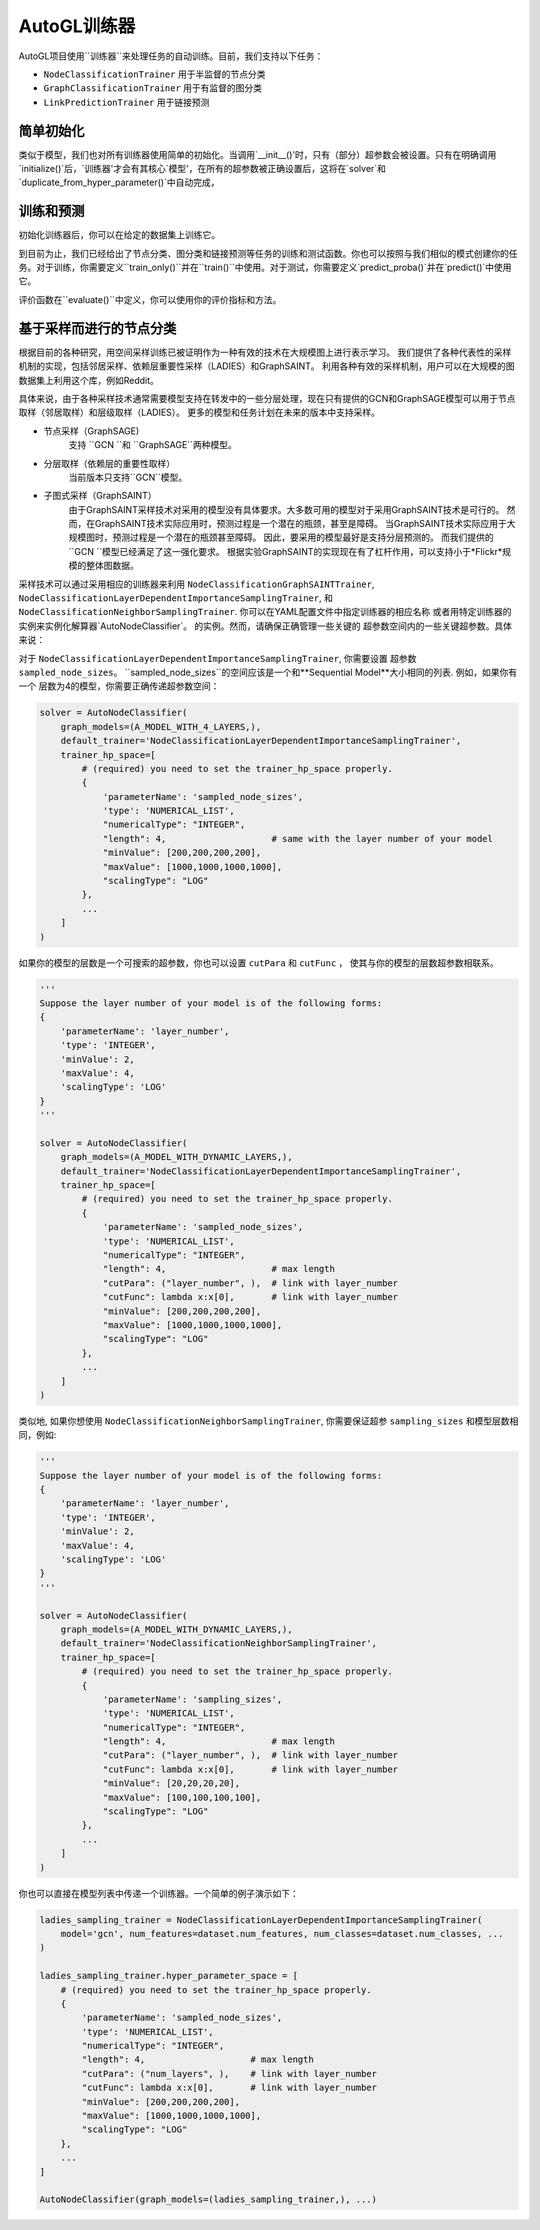 .. _trainer_cn:

AutoGL训练器
==============

AutoGL项目使用``训练器``来处理任务的自动训练。目前，我们支持以下任务：

* ``NodeClassificationTrainer`` 用于半监督的节点分类
* ``GraphClassificationTrainer`` 用于有监督的图分类
* ``LinkPredictionTrainer`` 用于链接预测


简单初始化
-------------------
类似于模型，我们也对所有训练器使用简单的初始化。当调用`__init__()'时，只有（部分）超参数会被设置。只有在明确调用`initialize()`后，`训练器'才会有其核心`模型'，在所有的超参数被正确设置后，这将在`solver`和`duplicate_from_hyper_parameter()`中自动完成，


训练和预测
-----------------
初始化训练器后，你可以在给定的数据集上训练它。

到目前为止，我们已经给出了节点分类、图分类和链接预测等任务的训练和测试函数。你也可以按照与我们相似的模式创建你的任务。对于训练，你需要定义``train_only()``并在``train()``中使用。对于测试，你需要定义`predict_proba()`并在`predict()`中使用它。

评价函数在``evaluate()``中定义，你可以使用你的评价指标和方法。


基于采样而进行的节点分类
---------------------------------
根据目前的各种研究，用空间采样训练已被证明作为一种有效的技术在大规模图上进行表示学习。
我们提供了各种代表性的采样机制的实现，包括邻居采样、依赖层重要性采样（LADIES）和GraphSAINT。
利用各种有效的采样机制，用户可以在大规模的图数据集上利用这个库，例如Reddit。

具体来说，由于各种采样技术通常需要模型支持在转发中的一些分层处理，现在只有提供的GCN和GraphSAGE模型可以用于节点取样（邻居取样）和层级取样（LADIES）。
更多的模型和任务计划在未来的版本中支持采样。


* 节点采样（GraphSAGE)
    支持 ``GCN ``和 ``GraphSAGE``两种模型。

* 分层取样（依赖层的重要性取样）
    当前版本只支持``GCN``模型。

* 子图式采样（GraphSAINT）
    由于GraphSAINT采样技术对采用的模型没有具体要求。大多数可用的模型对于采用GraphSAINT技术是可行的。
    然而，在GraphSAINT技术实际应用时，预测过程是一个潜在的瓶颈，甚至是障碍。
    当GraphSAINT技术实际应用于大规模图时，预测过程是一个潜在的瓶颈甚至障碍。
    因此，要采用的模型最好是支持分层预测的。
    而我们提供的``GCN ``模型已经满足了这一强化要求。
    根据实验GraphSAINT的实现现在有了杠杆作用，可以支持小于*Flickr*规模的整体图数据。

采样技术可以通过采用相应的训练器来利用
``NodeClassificationGraphSAINTTrainer``,
``NodeClassificationLayerDependentImportanceSamplingTrainer``,
和 ``NodeClassificationNeighborSamplingTrainer``.
你可以在YAML配置文件中指定训练器的相应名称
或者用特定训练器的实例来实例化解算器`AutoNodeClassifier`。
的实例。然而，请确保正确管理一些关键的
超参数空间内的一些关键超参数。具体来说：


对于  ``NodeClassificationLayerDependentImportanceSamplingTrainer``, 你需要设置
超参数 ``sampled_node_sizes``。 ``sampled_node_sizes``的空间应该是一个和**Sequential Model**大小相同的列表. 例如，如果你有一个
层数为4的模型，你需要正确传递超参数空间：

.. code-block:: python

    solver = AutoNodeClassifier(
        graph_models=(A_MODEL_WITH_4_LAYERS,),
        default_trainer='NodeClassificationLayerDependentImportanceSamplingTrainer',
        trainer_hp_space=[
            # (required) you need to set the trainer_hp_space properly.
            {
                'parameterName': 'sampled_node_sizes',
                'type': 'NUMERICAL_LIST', 
                "numericalType": "INTEGER",
                "length": 4,                    # same with the layer number of your model
                "minValue": [200,200,200,200],
                "maxValue": [1000,1000,1000,1000],
                "scalingType": "LOG"
            },
            ...
        ]
    )

如果你的模型的层数是一个可搜索的超参数，你也可以设置 ``cutPara``
和 ``cutFunc`` ， 使其与你的模型的层数超参数相联系。

.. code-block:: python

    '''
    Suppose the layer number of your model is of the following forms:
    {
        'parameterName': 'layer_number',
        'type': 'INTEGER',
        'minValue': 2,
        'maxValue': 4,
        'scalingType': 'LOG'
    }
    '''

    solver = AutoNodeClassifier(
        graph_models=(A_MODEL_WITH_DYNAMIC_LAYERS,),
        default_trainer='NodeClassificationLayerDependentImportanceSamplingTrainer',
        trainer_hp_space=[
            # (required) you need to set the trainer_hp_space properly.
            {
                'parameterName': 'sampled_node_sizes',
                'type': 'NUMERICAL_LIST', 
                "numericalType": "INTEGER",
                "length": 4,                    # max length
                "cutPara": ("layer_number", ),  # link with layer_number
                "cutFunc": lambda x:x[0],       # link with layer_number
                "minValue": [200,200,200,200],
                "maxValue": [1000,1000,1000,1000],
                "scalingType": "LOG"
            },
            ...
        ]
    )


类似地, 如果你想使用 ``NodeClassificationNeighborSamplingTrainer``, 你需要保证超参 ``sampling_sizes`` 和模型层数相同，例如:

.. code-block:: python

    '''
    Suppose the layer number of your model is of the following forms:
    {
        'parameterName': 'layer_number',
        'type': 'INTEGER',
        'minValue': 2,
        'maxValue': 4,
        'scalingType': 'LOG'
    }
    '''

    solver = AutoNodeClassifier(
        graph_models=(A_MODEL_WITH_DYNAMIC_LAYERS,),
        default_trainer='NodeClassificationNeighborSamplingTrainer',
        trainer_hp_space=[
            # (required) you need to set the trainer_hp_space properly.
            {
                'parameterName': 'sampling_sizes',
                'type': 'NUMERICAL_LIST', 
                "numericalType": "INTEGER",
                "length": 4,                    # max length
                "cutPara": ("layer_number", ),  # link with layer_number
                "cutFunc": lambda x:x[0],       # link with layer_number
                "minValue": [20,20,20,20],
                "maxValue": [100,100,100,100],
                "scalingType": "LOG"
            },
            ...
        ]
    )


你也可以直接在模型列表中传递一个训练器。一个简单的例子演示如下：

.. code-block:: python

    ladies_sampling_trainer = NodeClassificationLayerDependentImportanceSamplingTrainer(
        model='gcn', num_features=dataset.num_features, num_classes=dataset.num_classes, ...
    )

    ladies_sampling_trainer.hyper_parameter_space = [
        # (required) you need to set the trainer_hp_space properly.
        {
            'parameterName': 'sampled_node_sizes',
            'type': 'NUMERICAL_LIST', 
            "numericalType": "INTEGER",
            "length": 4,                    # max length
            "cutPara": ("num_layers", ),    # link with layer_number
            "cutFunc": lambda x:x[0],       # link with layer_number
            "minValue": [200,200,200,200],
            "maxValue": [1000,1000,1000,1000],
            "scalingType": "LOG"
        },
        ...
    ]

    AutoNodeClassifier(graph_models=(ladies_sampling_trainer,), ...)
